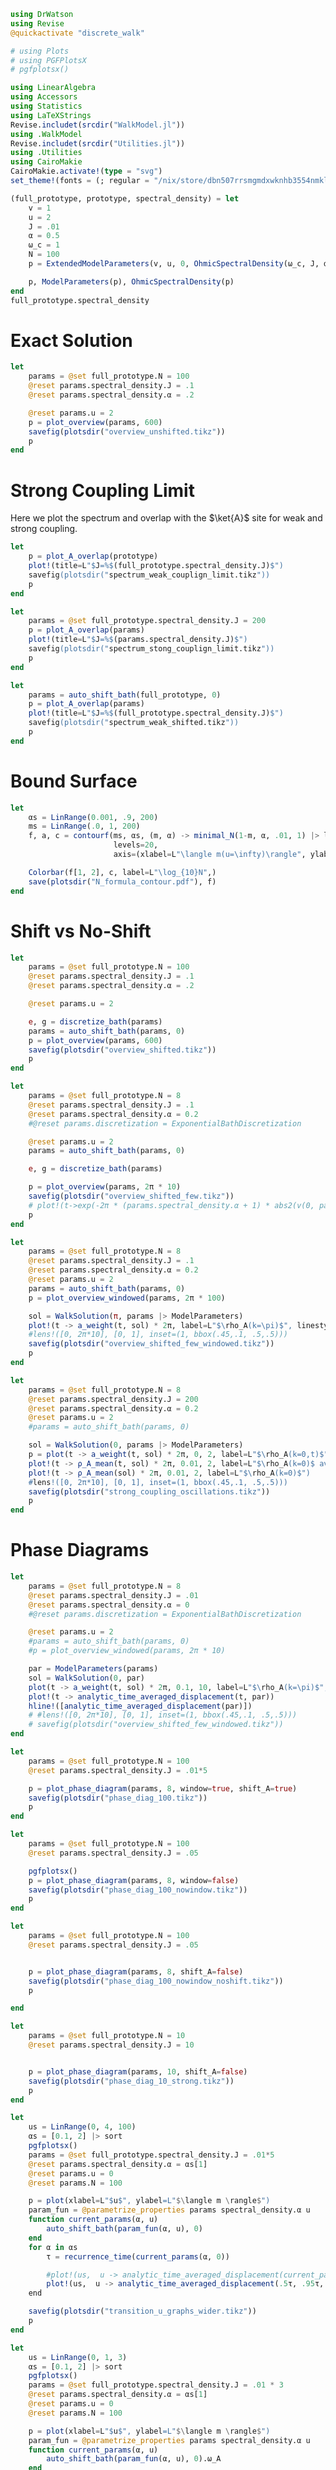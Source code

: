 #+PROPERTY: header-args :session writeup_figures :kernel julia-1.9 :pandoc yes :async yes

#+begin_src jupyter-julia
  using DrWatson
  using Revise
  @quickactivate "discrete_walk"

  # using Plots
  # using PGFPlotsX
  # pgfplotsx()

  using LinearAlgebra
  using Accessors
  using Statistics
  using LaTeXStrings
  Revise.includet(srcdir("WalkModel.jl"))
  using .WalkModel
  Revise.includet(srcdir("Utilities.jl"))
  using .Utilities
  using CairoMakie
  CairoMakie.activate!(type = "svg")
  set_theme!(fonts = (; regular = "/nix/store/dbn507rrsmgmdxwknhb3554nmkl0kvgi-gyre-fonts-2.005/share/fonts/truetype/texgyrepagella-regular.otf"))
#+end_src

#+RESULTS:
: [32m[1m  Activating[22m[39m project at `~/Documents/org/roam/data/c4/5097d2-2599-426d-82db-6ecfb5207151`


#+begin_src jupyter-julia
  (full_prototype, prototype, spectral_density) = let
      v = 1
      u = 2
      J = .01
      α = 0.5
      ω_c = 1
      N = 100
      p = ExtendedModelParameters(v, u, 0, OhmicSpectralDensity(ω_c, J, α), N, LinearBathDiscretization, true, true, 0.)

      p, ModelParameters(p), OhmicSpectralDensity(p)
  end
  full_prototype.spectral_density
#+end_src

#+RESULTS:
: OhmicSpectralDensity(1, 0.01, 0.5)

* Exact Solution
#+begin_src jupyter-julia
  let
      params = @set full_prototype.N = 100
      @reset params.spectral_density.J = .1
      @reset params.spectral_density.α = .2

      @reset params.u = 2
      p = plot_overview(params, 600)
      savefig(plotsdir("overview_unshifted.tikz"))
      p
  end
#+end_src

#+RESULTS:
[[file:./.ob-jupyter/62ab9d604f7ee690b03e1d63b5ce3ef3f291dff7.svg]]

* Strong Coupling Limit
Here we plot the spectrum and overlap with the \(\ket{A}\) site for
weak and strong coupling.

#+begin_src jupyter-julia
  let
      p = plot_A_overlap(prototype)
      plot!(title=L"$J=%$(full_prototype.spectral_density.J)$")
      savefig(plotsdir("spectrum_weak_couplign_limit.tikz"))
      p
  end
#+end_src

#+RESULTS:
[[file:./.ob-jupyter/30cc2d6a363cd9103cab6cfbaab0f907978254c2.svg]]


#+begin_src jupyter-julia
  let
      params = @set full_prototype.spectral_density.J = 200
      p = plot_A_overlap(params)
      plot!(title=L"$J=%$(params.spectral_density.J)$")
      savefig(plotsdir("spectrum_stong_couplign_limit.tikz"))
      p
  end
#+end_src

#+RESULTS:
[[file:./.ob-jupyter/5873719a38c3a85dbcafa26b682da6b2d0a895f0.svg]]

#+begin_src jupyter-julia
  let
      params = auto_shift_bath(full_prototype, 0)
      p = plot_A_overlap(params)
      plot!(title=L"$J=%$(full_prototype.spectral_density.J)$")
      savefig(plotsdir("spectrum_weak_shifted.tikz"))
      p
  end
#+end_src

#+RESULTS:
[[file:./.ob-jupyter/cadee98f5aa2948d9c51cf28c180cb28b5b6f4f6.svg]]

* Bound Surface
#+begin_src jupyter-julia
  let
      αs = LinRange(0.001, .9, 200)
      ms = LinRange(.0, 1, 200)
      f, a, c = contourf(ms, αs, (m, α) -> minimal_N(1-m, α, .01, 1) |> log10,
                         levels=20,
                         axis=(xlabel=L"\langle m(u=\infty)\rangle", ylabel=L"\alpha"))

      Colorbar(f[1, 2], c, label=L"\log_{10}N",)
      save(plotsdir("N_formula_contour.pdf"), f)
  end
#+end_src

#+RESULTS:
: CairoMakie.Screen{PDF}
:

* Shift vs No-Shift
#+begin_src jupyter-julia
  let
      params = @set full_prototype.N = 100
      @reset params.spectral_density.J = .1
      @reset params.spectral_density.α = .2

      @reset params.u = 2

      e, g = discretize_bath(params)
      params = auto_shift_bath(params, 0)
      p = plot_overview(params, 600)
      savefig(plotsdir("overview_shifted.tikz"))
      p
  end
#+end_src

#+RESULTS:
[[file:./.ob-jupyter/dbc7d2418ef3a421a5ddbe7b739278f2f9a53144.svg]]


#+begin_src jupyter-julia
  let
      params = @set full_prototype.N = 8
      @reset params.spectral_density.J = .1
      @reset params.spectral_density.α = 0.2
      #@reset params.discretization = ExponentialBathDiscretization

      @reset params.u = 2
      params = auto_shift_bath(params, 0)

      e, g = discretize_bath(params)

      p = plot_overview(params, 2π * 10)
      savefig(plotsdir("overview_shifted_few.tikz"))
      # plot!(t->exp(-2π * (params.spectral_density.α + 1) * abs2(v(0, params|>ModelParameters)) * params.spectral_density(params.ω_A) * t))
      p
  end
#+end_src

#+RESULTS:
[[file:./.ob-jupyter/f49ef50f71abfd84b2692de4e94b6a1879cc9fc1.svg]]

#+begin_src jupyter-julia
  let
      params = @set full_prototype.N = 8
      @reset params.spectral_density.J = .1
      @reset params.spectral_density.α = 0.2
      @reset params.u = 2
      params = auto_shift_bath(params, 0)
      p = plot_overview_windowed(params, 2π * 100)

      sol = WalkSolution(π, params |> ModelParameters)
      plot!(t -> a_weight(t, sol) * 2π, label=L"$\rho_A(k=\pi)$", linestyle=:dash)
      #lens!([0, 2π*10], [0, 1], inset=(1, bbox(.45,.1, .5,.5)))
      savefig(plotsdir("overview_shifted_few_windowed.tikz"))
      p
  end
#+end_src

#+RESULTS:
[[file:./.ob-jupyter/06cbbe8d62fdbba578e40eb0a354b69325312b54.svg]]


#+begin_src jupyter-julia
  let
      params = @set full_prototype.N = 8
      @reset params.spectral_density.J = 200
      @reset params.spectral_density.α = 0.2
      @reset params.u = 2
      #params = auto_shift_bath(params, 0)

      sol = WalkSolution(0, params |> ModelParameters)
      p = plot(t -> a_weight(t, sol) * 2π, 0, 2, label=L"$\rho_A(k=0,t)$", xlabel=L"$t$")
      plot!(t -> ρ_A_mean(t, sol) * 2π, 0.01, 2, label=L"$\rho_A(k=0)$ average")
      plot!(t -> ρ_A_mean(sol) * 2π, 0.01, 2, label=L"$\rho_A(k=0)$")
      #lens!([0, 2π*10], [0, 1], inset=(1, bbox(.45,.1, .5,.5)))
      savefig(plotsdir("strong_coupling_oscillations.tikz"))
      p
  end
#+end_src

#+RESULTS:
[[file:./.ob-jupyter/0b9aa049bc01ba24468c8d1d7939f7289f074cab.svg]]

* Phase Diagrams
#+begin_src jupyter-julia
  let
      params = @set full_prototype.N = 8
      @reset params.spectral_density.J = .01
      @reset params.spectral_density.α = 0
      #@reset params.discretization = ExponentialBathDiscretization

      @reset params.u = 2
      #params = auto_shift_bath(params, 0)
      #p = plot_overview_windowed(params, 2π * 10)

      par = ModelParameters(params)
      sol = WalkSolution(0, par)
      plot(t -> a_weight(t, sol) * 2π, 0.1, 10, label=L"$\rho_A(k=\pi)$", linestyle=:dash)
      plot!(t -> analytic_time_averaged_displacement(t, par))
      hline!([analytic_time_averaged_displacement(par)])
      # #lens!([0, 2π*10], [0, 1], inset=(1, bbox(.45,.1, .5,.5)))
      # savefig(plotsdir("overview_shifted_few_windowed.tikz"))
  end
#+end_src

#+RESULTS:
[[file:./.ob-jupyter/d09eb8b3326ec9c005cd512bdf5344a961e5cffc.svg]]

#+begin_src jupyter-julia
  let
      params = @set full_prototype.N = 100
      @reset params.spectral_density.J = .01*5

      p = plot_phase_diagram(params, 8, window=true, shift_A=true)
      savefig(plotsdir("phase_diag_100.tikz"))
      p
  end
#+end_src

#+RESULTS:
:RESULTS:
: maximum(displacement) = 0.9993007523179109
[[file:./.ob-jupyter/6546ac44ed9d5830c2131f2bd85c57eafc86a90a.svg]]
:END:


#+begin_src jupyter-julia
  let
      params = @set full_prototype.N = 100
      @reset params.spectral_density.J = .05

      pgfplotsx()
      p = plot_phase_diagram(params, 8, window=false)
      savefig(plotsdir("phase_diag_100_nowindow.tikz"))
      p
  end
#+end_src

#+RESULTS:
:RESULTS:
: maximum(displacement) = 0.9597914082436544
[[file:./.ob-jupyter/365dae77cb914c16dfbca25d72fefc8eec56238e.svg]]
:END:


#+begin_src jupyter-julia
  let
      params = @set full_prototype.N = 100
      @reset params.spectral_density.J = .05


      p = plot_phase_diagram(params, 8, shift_A=false)
      savefig(plotsdir("phase_diag_100_nowindow_noshift.tikz"))
      p

  end
#+end_src

#+RESULTS:
: f326b905-6f62-472e-b71d-dde3030860da


#+begin_src jupyter-julia
  let
      params = @set full_prototype.N = 10
      @reset params.spectral_density.J = 10


      p = plot_phase_diagram(params, 10, shift_A=false)
      savefig(plotsdir("phase_diag_10_strong.tikz"))
      p
  end
#+end_src

#+RESULTS:
:RESULTS:
: maximum(displacement) = 0.529063957771869
[[file:./.ob-jupyter/fce650487a2d6347f9ec5377a67f73133db34fef.svg]]
:END:


#+begin_src jupyter-julia
    let
        us = LinRange(0, 4, 100)
        αs = [0.1, 2] |> sort
        pgfplotsx()
        params = @set full_prototype.spectral_density.J = .01*5
        @reset params.spectral_density.α = αs[1]
        @reset params.u = 0
        @reset params.N = 100

        p = plot(xlabel=L"$u$", ylabel=L"$\langle m \rangle$")
        param_fun = @parametrize_properties params spectral_density.α u
        function current_params(α, u)
            auto_shift_bath(param_fun(α, u), 0)
        end
        for α in αs
            τ = recurrence_time(current_params(α, 0))

            #plot!(us,  u -> analytic_time_averaged_displacement(current_params.(α, u) |> ModelParameters), label=L"$\alpha = %$α$")
            plot!(us,  u -> analytic_time_averaged_displacement(.5τ, .95τ, current_params.(α, u) |> ModelParameters), label=L"$\alpha = %$α$")
        end

        savefig(plotsdir("transition_u_graphs_wider.tikz"))
        p
    end
#+end_src

#+RESULTS:
[[file:./.ob-jupyter/d3b6eaa74970271a25132636d8d2f61cffb0895f.svg]]


#+begin_src jupyter-julia
  let
      us = LinRange(0, 1, 3)
      αs = [0.1, 2] |> sort
      pgfplotsx()
      params = @set full_prototype.spectral_density.J = .01 * 3
      @reset params.spectral_density.α = αs[1]
      @reset params.u = 0
      @reset params.N = 100

      p = plot(xlabel=L"$u$", ylabel=L"$\langle m \rangle$")
      param_fun = @parametrize_properties params spectral_density.α u
      function current_params(α, u)
          auto_shift_bath(param_fun(α, u), 0).ω_A
      end

      for α in αs
          plot!(us,  u -> current_params(α, u), label=L"$\alpha = %$α$")
      end

      #savefig(plotsdir("transition_u_graphs_wider.tikz"))
      p
  end
#+end_src

#+RESULTS:
[[file:./.ob-jupyter/62c18bf05d1ea8194a1562b0ab1f37fd9ac37ad7.svg]]

* Worked Example
:PROPERTIES:
:ID:       f58f0685-c272-4a16-8659-ff7ceb82b6f0
:END:
Let us suss out the required number of modes.
#+begin_src jupyter-julia :results none
  α = .1
  m_target = .8
  g² = .01
#+end_src

The estimation formula gives
#+begin_src jupyter-julia
  N_min = minimal_N(1-m_target, α, g², 1)
#+end_src

#+RESULTS:
: 103.10394603150304

We can also play with the target \(\ev{m}\) to see what ballpark we're
in
#+begin_src jupyter-julia
  import Serialization as ser
  let
      fig = Figure(resolution=(1000, 300))
      ax = Axis(fig[1,1], xlabel=L"\langle m\rangle", ylabel=L"N", yscale=log10)
      for g in LinRange(.01, .05, 5)
          g = round(g, sigdigits=2)
          lines!(ax, LinRange(0, (.99), 1000), m -> minimal_N(1-m, α, g, 1), label=L"g_0^2=%$g")
      end
      axislegend(ax, position=:lt)
      save(plotsdir("example_N_limits.pdf"), fig)
      ser.serialize(plotsdir("example_N_limits.ser"), fig)
  end
#+end_src

#+RESULTS:


which also fullfills the lower bound
#+begin_src jupyter-julia
  1/g²
#+end_src

#+RESULTS:
: 100.0


We may then continue to plot
#+begin_src jupyter-julia
  function plot_slices(f, αs, u_max, N_u, g², N)
      us = LinRange(0, u_max, N_u)
      αs = αs |> sort

      params = @set full_prototype.spectral_density.J = g²
      @reset params.spectral_density.α = αs[1]
      @reset params.u = 0
      @reset params.N = N

      ax = Axis(f, xlabel=L"$u$", ylabel=L"$\langle m \rangle$", title=L"$g_0^2=%$(round(g², sigdigits=2))$, $N=%$N$")
      ylims!(ax, 0, 1)

      #p = plot()
      param_fun = @parametrize_properties params spectral_density.α u
      function current_params(α, u)
          auto_shift_bath(param_fun(α, u), 0)
      end
      for α in αs
          τ = recurrence_time(current_params(α, 0))


          scatterlines!(ax, us,  u -> analytic_time_averaged_displacement(.5τ, .95τ, current_params.(α, u) |> ModelParameters);
                        label=L"$\alpha = %$α$ with windowing", linestyle=:dash)

          scatterlines!(ax, us,  u -> analytic_time_averaged_displacement(current_params.(α, u) |> ModelParameters);
                        label=L"$\alpha = %$α$", linestyle=:dot)
      end
      hlines!(ax, [.8], color="gray", label=L"target $\langle m\rangle$")
      #axislegend(ax, position=:lt)
      ax
  end
  function plot_slices(αs, u_max, N_u, g², N)
      f = Figure()
      ax = plot_slices(f[1,1], αs, u_max, N_u, g², N)
      f, ax
  end
#+end_src

#+RESULTS:
: plot_slices (generic function with 2 methods)

#+begin_src jupyter-julia
  let
      f = Figure(resolution=(1000, 500))
      n_u = 10
      ax = nothing
      for i in 1:3
          for j in 1:3
              plot_slices(f[1,i], [α, 2], 4, n_u, g²*i, trunc(Int, N_min+1))
              ax = plot_slices(f[2,i], [α, 2], 4, n_u, g²*i, trunc(Int, N_min/2+1))
          end
      end
      Legend(f[1, 4], ax)
      #save(plotsdir("example_cuts.pdf"), f)
      f
  end

#+end_src

#+RESULTS:
[[file:./.ob-jupyter/f100dc2c4541f2126927e98aaeff95eb50e4fa64.svg]]





[[file:./.ob-jupyter/dd17b9f29b061d6b8656062892195f84d3968036.svg]]

#+begin_src jupyter-julia
  let
      params = @set full_prototype.spectral_density.J = .03
      @reset params.N = 104

      f = plot_phase_diagram(params, 8; α_limits=(0, 2), u_limits=(0,4))
      resize!(f.scene, (500, 500))
      resize_to_layout!(f)
      save(plotsdir("example_full_diag.pdf"), f)
      f
  end
#+end_src

#+RESULTS:
:RESULTS:
: maximum(displacement) = 0.9983163188329705
[[file:./.ob-jupyter/ced3715204c326cd9a0d49ffc3232619764f095d.svg]]
:END:


#+begin_src jupyter-julia
  g = .2
#+end_src

#+RESULTS:
: 0.2

#+begin_src jupyter-julia
  let
      params = @set full_prototype.spectral_density.J = g^2
      @reset params.spectral_density.α = .1
      @reset params.N = 50
      @reset params.u = 4

      params = auto_shift_bath(params, 0)
      f = Figure(resolution=(400, .618 * 400), fontsize=10)
      a, a_long = [Axis(f, xlabel=L"$ω_c t$", ylabel=L"\langle m\rangle")
                   for f in [f[2,1], f[2, 2]]]
      τ_R = recurrence_time(params)

      reduced_params = ModelParameters(params)

      sol = WalkSolution(0, reduced_params)
      Label(f[1, 1:2], L"$u=%$(params.u)$, $\alpha=%$(params.spectral_density.α)$, $N=%$(params.N)$, $g_0/ω_c=%$g$", tellheight=true)
      l1 = lines!(a, 0..2τ_R, t -> mean_displacement(t, reduced_params),  label=L"$\langle m(t)\rangle$")
      l2 = lines!(a_long, 0..10τ_R, t -> mean_displacement(t, reduced_params),  label=L"$\langle m(t)\rangle$")
      Γ = decay_rate(params)
      l3 =lines!(a, 0..2τ_R, t -> 1-exp(-Γ * t),  label=L"$\langle \exp(-Γt)\rangle$", linestyle=:dash)
      l4 = vlines!(a, [τ_R], color="gray", linestyle=:dash, label=L"τ_R")
      f[3,1:2] = Legend(f, a, orientation=:horizontal, tellheight=true)
      linkyaxes!(a, a_long)
      hideydecorations!(a_long, grid=false)
      trim!(f.layout)
      #save(plotsdir("mean_displacement_example.pdf"), f)
      f
  end
#+end_src

#+RESULTS:
[[file:./.ob-jupyter/ea197efd572c3fd18b7f01fd4a20f8c6643a7cea.svg]]

#+begin_src jupyter-julia
  let
      params = @set full_prototype.spectral_density.J = g^2
      @reset params.N = 50
      res = 50

      α_small = .1
      α_large = 1.9
      u_limits = (0,4)
      τ_rec = recurrence_time(params)


      f = Figure(resolution=(400*1.3, .618 * 400*1.5), fontsize=10)

      grid_finite = f[1:2, 1] = GridLayout()
      axis_finite_cuts = Axis(grid_finite[1, 1], ylabel=L"\langle{m}\rangle", xlabel=L"u")
      grid_finite_heatmap = grid_finite[2, 1] = GridLayout()

      grid_continuum = f[1:2, 2] = GridLayout()
      axis_continuum_cuts = Axis(grid_continuum[1, 1], ylabel=L"\langle{m}\rangle", xlabel=L"u")
      grid_continuum_heatmap = grid_continuum[2, 1] = GridLayout()

      diag, ax_diag_fin, _ = plot_phase_diagram(grid_finite_heatmap, params, res; α_limits=(0, 2), u_limits=u_limits, colorbar=false)
      for (i, α) in enumerate([α_small, α_large])
          @reset params.spectral_density.α = α
          params = auto_shift_bath(params, 0)
          displacement_params = @parametrize_properties params u
          lines!(axis_finite_cuts, u_limits[1]..u_limits[2], u -> analytic_time_averaged_displacement(.5 * τ_rec, .95 * τ_rec, displacement_params(u) |> ModelParameters),
                 label=L"α=%$α", color=Cycled(i))
          hlines!(ax_diag_fin, [α], color=Cycled(i))
      end
      Label(grid_finite[1, 1, Top()], L"Numerically Exact, $N=%$(params.N)$", halign=:center, fontsize=10, valign=:bottom,
            padding = (0, 0, 5, 0))


      diag, ax_diag, hm = plot_phase_diagram(grid_continuum_heatmap, params, res; α_limits=(0, 2), u_limits=u_limits, continuum=true, colorbar=false)
      for (i, α) in enumerate([α_small, α_large])
          @reset params.spectral_density.α = α
          params = auto_shift_bath(params, 0)
          displacement_params = @parametrize_properties params u
          lines!(axis_continuum_cuts, u_limits[1]..u_limits[2], u -> analytic_time_averaged_displacement_continuum(displacement_params(u)),
                 label=L"α=%$α", color=Cycled(i))
          hlines!(ax_diag, [α], color=Cycled(i))
      end
      Label(grid_continuum[1, 1, Top()], L"Analytic, Weak Couping, $N=\infty$", halign = :center, fontsize=10,
            padding = (0, 0, 5, 0))

      linkaxes!(axis_finite_cuts, axis_continuum_cuts)
      linkaxes!(ax_diag_fin, ax_diag)

      linkxaxes!(ax_diag_fin, axis_finite_cuts)

      hideydecorations!(ax_diag)
      hideydecorations!(axis_continuum_cuts, grid=false)

      hidexdecorations!.([axis_finite_cuts, axis_continuum_cuts], grid=false)
      colorbar_layout = f[2, 3] = GridLayout()
      Colorbar(colorbar_layout[1, 1], hm, vertical=true, tellheight=true)
      Label(colorbar_layout[1, 1, Top()], text=L"\langle m\rangle", fontsize=10, padding=(0, 0, 6, 0))
      axislegend(axis_continuum_cuts, tellheight=true, tellwidth=true, orientation=:vertical, position=:rc, padding=(10,10,2,2), rowgap=-5)

      # Label(f[4, 1:2, Top()], text=L"$g_0/ω_c=%$g$", fontsize=11, padding=(0, 0, 5, 0), halign=:left)

      colgap!(f.layout, 10)

      for layout in [grid_finite, grid_continuum]
          rowsize!(layout, 1, Auto(1))
          rowsize!(layout, 2, Auto(2))
          rowgap!(layout, 10)
      end

      trim!(f.layout)
      save(plotsdir("example_finite_vs_continuum.pdf"), f)
      f

  end
#+end_src

#+RESULTS:
:RESULTS:
: maximum(displacement) = 0.9966409308131559
: maximum(displacement) = 1.0000000000109444
[[file:./.ob-jupyter/768a2c69391666aa28fa56937e380a4948308a70.svg]]
:END:
